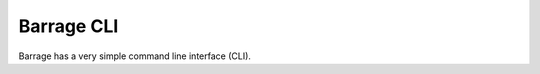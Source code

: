===========
Barrage CLI
===========

Barrage has a very simple command line interface (CLI).

.. click:: barrage.console:cli
   :prog: barrage
   :show-nested:
